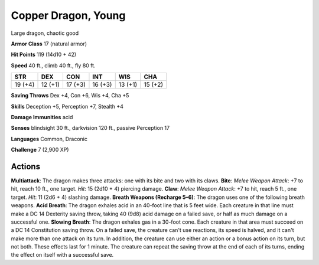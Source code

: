 
.. _srd:copper-dragon-young:

Copper Dragon, Young
--------------------

Large dragon, chaotic good

**Armor Class** 17 (natural armor)

**Hit Points** 119 (14d10 + 42)

**Speed** 40 ft., climb 40 ft., fly 80 ft.

+-----------+-----------+-----------+-----------+-----------+-----------+
| STR       | DEX       | CON       | INT       | WIS       | CHA       |
+===========+===========+===========+===========+===========+===========+
| 19 (+4)   | 12 (+1)   | 17 (+3)   | 16 (+3)   | 13 (+1)   | 15 (+2)   |
+-----------+-----------+-----------+-----------+-----------+-----------+

**Saving Throws** Dex +4, Con +6, Wis +4, Cha +5

**Skills** Deception +5, Perception +7, Stealth +4

**Damage Immunities** acid

**Senses** blindsight 30 ft., darkvision 120 ft., passive Perception 17

**Languages** Common, Draconic

**Challenge** 7 (2,900 XP)

Actions
~~~~~~~~~~~~~~~~~~~~~~~~~~~~~~~~~

**Multiattack**: The dragon makes three attacks: one with its bite and
two with its claws. **Bite**: *Melee Weapon Attack*: +7 to hit, reach 10
ft., one target. *Hit*: 15 (2d10 + 4) piercing damage. **Claw**: *Melee
Weapon Attack*: +7 to hit, reach 5 ft., one target. *Hit*: 11 (2d6 + 4)
slashing damage. **Breath Weapons (Recharge 5–6)**: The dragon uses one
of the following breath weapons. **Acid Breath**: The dragon exhales
acid in an 40-foot line that is 5 feet wide. Each creature in that line
must make a DC 14 Dexterity saving throw, taking 40 (9d8) acid damage on
a failed save, or half as much damage on a successful one. **Slowing
Breath**: The dragon exhales gas in a 30-foot cone. Each creature in
that area must succeed on a DC 14 Constitution saving throw. On a failed
save, the creature can't use reactions, its speed is halved, and it
can't make more than one attack on its turn. In addition, the creature
can use either an action or a bonus action on its turn, but not both.
These effects last for 1 minute. The creature can repeat the saving
throw at the end of each of its turns, ending the effect on itself with
a successful save.

